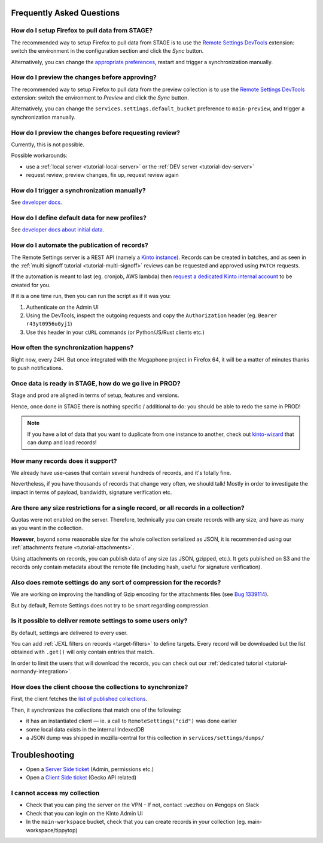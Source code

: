 .. _faq:

Frequently Asked Questions
==========================

How do I setup Firefox to pull data from STAGE?
-----------------------------------------------

The recommended way to setup Firefox to pull data from STAGE is to use the `Remote Settings DevTools <https://github.com/mozilla/remote-settings-devtools>`_ extension: switch the environment in the configuration section and click the *Sync* button.

Alternatively, you can change the `appropriate preferences <https://github.com/mozilla/remote-settings-devtools/blob/1.0.0/extension/experiments/remotesettings/api.js#L96-L106>`_, restart and trigger a synchronization manually.


How do I preview the changes before approving?
----------------------------------------------

The recommended way to setup Firefox to pull data from the preview collection is to use the `Remote Settings DevTools <https://github.com/mozilla/remote-settings-devtools>`_ extension: switch the environment to *Preview* and click the *Sync* button.

Alternatively, you can change the ``services.settings.default_bucket`` preference to ``main-preview``, and trigger a synchronization manually.


How do I preview the changes before requesting review?
------------------------------------------------------

Currently, this is not possible.

Possible workarounds:

- use a :ref:`local server <tutorial-local-server>` or the :ref:`DEV server <tutorial-dev-server>`
- request review, preview changes, fix up, request review again


How do I trigger a synchronization manually?
--------------------------------------------

See `developer docs <https://firefox-source-docs.mozilla.org/services/common/services/RemoteSettings.html#trigger-a-synchronization-manually>`_.


How do I define default data for new profiles?
----------------------------------------------

See `developer docs about initial data <https://firefox-source-docs.mozilla.org/services/common/services/RemoteSettings.html#initial-data>`_.


How do I automate the publication of records?
---------------------------------------------

The Remote Settings server is a REST API (namely a `Kinto instance <https://www.kinto-storage.org>`_). Records can be created in batches, and as seen in the :ref:`multi signoff tutorial <tutorial-multi-signoff>` reviews can be requested and approved using ``PATCH`` requests.

If the automation is meant to last (eg. cronjob, AWS lambda) then `request a dedicated Kinto internal account <https://bugzilla.mozilla.org/enter_bug.cgi?product=Cloud%20Services&component=Server%3A%20Remote%20Settings>`_ to be created for you.

If it is a one time run, then you can run the script as if it was you:

1. Authenticate on the Admin UI
2. Using the DevTools, inspect the outgoing requests and copy the ``Authorization`` header (eg. ``Bearer r43yt0956u0yj1``)
3. Use this header in your ``cURL`` commands (or Python/JS/Rust clients etc.)


How often the synchronization happens?
--------------------------------------

Right now, every 24H. But once integrated with the Megaphone project in Firefox 64, it will be a matter of minutes thanks to push notifications.


Once data is ready in STAGE, how do we go live in PROD?
-------------------------------------------------------

Stage and prod are aligned in terms of setup, features and versions.

Hence, once done in STAGE there is nothing specific / additional to do: you should be able to redo the same in PROD!

.. note::

    If you have a lot of data that you want to duplicate from one instance to another, check out `kinto-wizard <https://github.com/Kinto/kinto-wizard/>`_ that can dump and load records!


How many records does it support?
---------------------------------

We already have use-cases that contain several hundreds of records, and it's totally fine.

Nevertheless, if you have thousands of records that change very often, we should talk! Mostly in order to investigate the impact in terms of payload, bandwidth, signature verification etc.


Are there any size restrictions for a single record, or all records in a collection?
------------------------------------------------------------------------------------

Quotas were not enabled on the server. Therefore, technically you can create records with any size, and have as many as you want in the collection.

**However**, beyond some reasonable size for the whole collection serialized as JSON, it is recommended using our :ref:`attachments feature <tutorial-attachments>`.

Using attachments on records, you can publish data of any size (as JSON, gzipped, etc.). It gets published on S3 and the records only contain metadata about the remote file (including hash, useful for signature verification).


Also does remote settings do any sort of compression for the records?
---------------------------------------------------------------------

We are working on improving the handling of Gzip encoding for the attachments files (see `Bug 1339114 <https://bugzilla.mozilla.org/show_bug.cgi?id=1339114>`_).

But by default, Remote Settings does not try to be smart regarding compression.


Is it possible to deliver remote settings to some users only?
-------------------------------------------------------------

By default, settings are delivered to every user.

You can add :ref:`JEXL filters on records <target-filters>` to define targets. Every record will be downloaded but the list obtained with ``.get()`` will only contain entries that match.

In order to limit the users that will download the records, you can check out our :ref:`dedicated tutorial <tutorial-normandy-integration>`.


How does the client choose the collections to synchronize?
----------------------------------------------------------

First, the client fetches the `list of published collections <https://firefox.settings.services.mozilla.com/v1/buckets/monitor/collections/changes/records>`_.

Then, it synchronizes the collections that match one of the following:

* it has an instantiated client — ie. a call to ``RemoteSettings("cid")`` was done earlier
* some local data exists in the internal IndexedDB
* a JSON dump was shipped in mozilla-central for this collection in ``services/settings/dumps/``


.. _troubleshooting:

Troubleshooting
===============

* Open a `Server Side ticket <https://bugzilla.mozilla.org/enter_bug.cgi?product=Cloud%20Services&component=Server%3A%20Remote%20Settings>`_ (Admin, permissions etc.)
* Open a `Client Side ticket <https://bugzilla.mozilla.org/enter_bug.cgi?product=Firefox&component=Remote%20Settings%20Client>`_ (Gecko API related)


I cannot access my collection
-----------------------------

* Check that you can ping the server on the VPN
  - If not, contact ``:wezhou`` on #engops on Slack
* Check that you can login on the Kinto Admin UI
* In the ``main-workspace`` bucket, check that you can create records in your collection (eg. main-workspace/tippytop)
